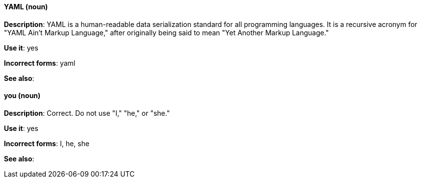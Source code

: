 [discrete]
[[yaml]]
==== YAML (noun)
*Description*: YAML is a human-readable data serialization standard for all programming languages. It is a recursive acronym for "YAML Ain't Markup Language," after originally being said to mean "Yet Another Markup Language." 

*Use it*: yes

*Incorrect forms*: yaml

*See also*:

[discrete]
[[you]]
==== you (noun)
*Description*: Correct. Do not use "I," "he," or "she."

*Use it*: yes

*Incorrect forms*: I, he, she

*See also*: 
